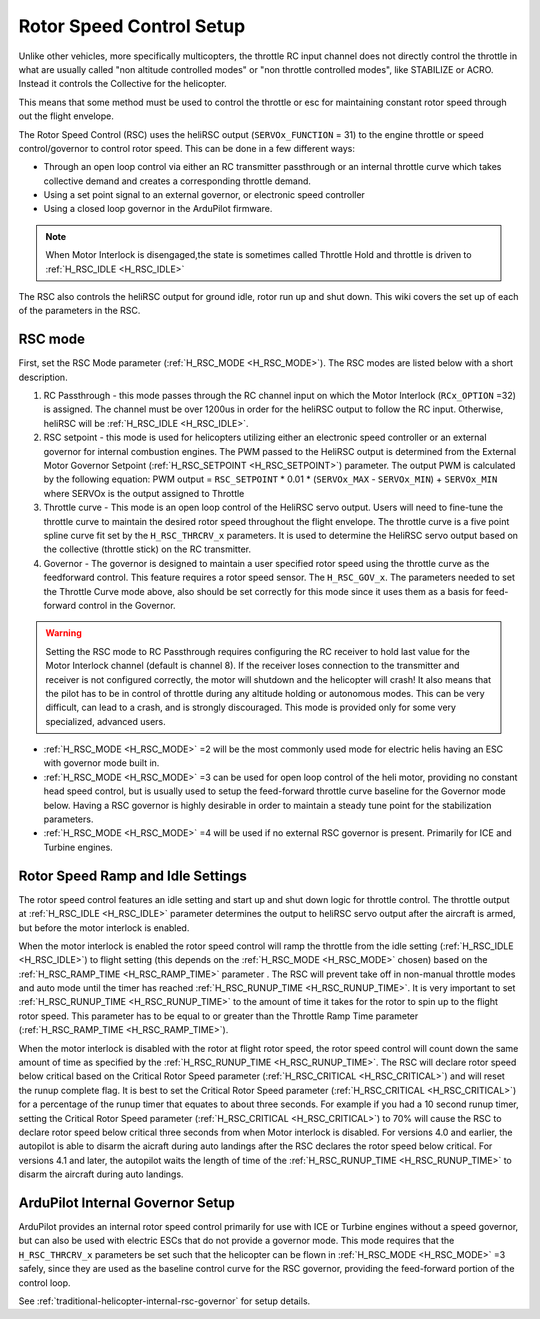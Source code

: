 .. _traditional-helicopter-rsc-setup:

=========================
Rotor Speed Control Setup
=========================

Unlike other vehicles, more specifically multicopters, the throttle RC input channel does not directly control the throttle in what are usually called "non altitude controlled modes" or "non throttle controlled modes", like STABILIZE or ACRO. Instead it controls the Collective for the helicopter.

This means that some method must be used to control the throttle or esc for maintaining constant rotor speed through out the flight envelope.

The Rotor Speed Control (RSC) uses the heliRSC output (``SERVOx_FUNCTION`` = 31) to the engine throttle or speed control/governor to control rotor speed. This can be done in a few different ways:

-  Through an open loop control via either an RC transmitter passthrough or an internal throttle curve which takes collective demand and creates a corresponding throttle demand.
-  Using a set point signal to an external governor, or electronic speed controller
-  Using a closed loop governor in the ArduPilot firmware.

.. note:: When Motor Interlock is disengaged,the state is sometimes called Throttle Hold and throttle is driven to :ref:`H_RSC_IDLE <H_RSC_IDLE>`

The RSC also controls the heliRSC output for ground idle, rotor run up and shut down. This wiki covers the set up of each of the parameters in the RSC.

RSC mode
========

First, set the RSC Mode parameter (:ref:`H_RSC_MODE <H_RSC_MODE>`). The RSC modes are listed below with a short description. 

#. RC Passthrough - this mode passes through the RC channel input on which the Motor Interlock (``RCx_OPTION`` =32) is assigned. The channel must be over 1200us in order for the heliRSC output to follow the RC input. Otherwise, heliRSC will be :ref:`H_RSC_IDLE <H_RSC_IDLE>`.
#. RSC setpoint - this mode is used for helicopters utilizing either an electronic speed controller or an external governor for internal combustion engines. The PWM passed to the HeliRSC output is determined from the External Motor Governor Setpoint (:ref:`H_RSC_SETPOINT <H_RSC_SETPOINT>`) parameter. The output PWM is calculated by the following equation: PWM output = ``RSC_SETPOINT`` * 0.01 * (``SERVOx_MAX`` - ``SERVOx_MIN``) + ``SERVOx_MIN`` where SERVOx is the output assigned to Throttle
#. Throttle curve - This mode is an open loop control of the HeliRSC servo output. Users will need to fine-tune the throttle curve to maintain the desired rotor speed throughout the flight envelope. The throttle curve is a five point spline curve fit set by the ``H_RSC_THRCRV_x`` parameters. It is used to determine the HeliRSC servo output based on the collective (throttle stick) on the RC transmitter.
#. Governor - The governor is designed to maintain a user specified rotor speed using the throttle curve as the feedforward control. This feature requires a rotor speed sensor. The ``H_RSC_GOV_x``. The parameters needed to set  the Throttle Curve mode above, also should be set correctly for this mode since it uses them as a basis for feed-forward control in the Governor.

.. warning::
    Setting the RSC mode to RC Passthrough requires configuring the RC receiver to hold last value for the Motor Interlock channel (default is channel 8). If the receiver loses connection to the transmitter and receiver is not configured correctly, the motor will shutdown and the helicopter will crash! It also means that the pilot has to be in control of throttle during any altitude holding or autonomous modes. This can be very difficult, can lead to a crash, and is strongly discouraged. This mode is provided only for some very specialized, advanced users.


- :ref:`H_RSC_MODE <H_RSC_MODE>` =2 will be the most commonly used mode for electric helis having an ESC with governor mode built in.
- :ref:`H_RSC_MODE <H_RSC_MODE>` =3 can be used for open loop control of the heli motor, providing no constant head speed control, but is usually used to setup the feed-forward throttle curve baseline for the Governor mode below. Having a RSC governor is highly desirable in order to maintain a steady tune point for the stabilization parameters.
- :ref:`H_RSC_MODE <H_RSC_MODE>` =4 will be used if no external RSC governor is present. Primarily for ICE and Turbine engines.

Rotor Speed Ramp and Idle Settings
==================================

The rotor speed control features an idle setting and start up and shut down logic for throttle control. The throttle output at :ref:`H_RSC_IDLE <H_RSC_IDLE>` parameter determines the output to heliRSC servo output after the aircraft is armed, but before the motor interlock is enabled. 

When the motor interlock is enabled the rotor speed control will ramp the throttle from the idle setting (:ref:`H_RSC_IDLE <H_RSC_IDLE>`) to flight setting (this depends on the :ref:`H_RSC_MODE <H_RSC_MODE>` chosen) based on the :ref:`H_RSC_RAMP_TIME <H_RSC_RAMP_TIME>` parameter . The RSC will prevent take off in non-manual throttle modes and auto mode until the timer has reached :ref:`H_RSC_RUNUP_TIME <H_RSC_RUNUP_TIME>`. It is very important to set :ref:`H_RSC_RUNUP_TIME <H_RSC_RUNUP_TIME>` to the amount of time it takes for the rotor to spin up to the flight rotor speed.  This parameter has to be equal to or greater than the Throttle Ramp Time parameter (:ref:`H_RSC_RAMP_TIME <H_RSC_RAMP_TIME>`). 

When the motor interlock is disabled with the rotor at flight rotor speed, the rotor speed control will count down the same amount of time as specified by the :ref:`H_RSC_RUNUP_TIME <H_RSC_RUNUP_TIME>`. The RSC will declare rotor speed below critical based on the Critical Rotor Speed parameter (:ref:`H_RSC_CRITICAL <H_RSC_CRITICAL>`) and will reset the runup complete flag. It is best to set the Critical Rotor Speed parameter (:ref:`H_RSC_CRITICAL <H_RSC_CRITICAL>`) for a percentage of the runup timer that equates to about three seconds. For example if you had a 10 second runup timer, setting the Critical Rotor Speed parameter (:ref:`H_RSC_CRITICAL <H_RSC_CRITICAL>`) to 70% will cause the RSC to declare rotor speed below critical three seconds from when Motor interlock is disabled.  For versions 4.0 and earlier, the autopilot is able to disarm the aicraft during auto landings after the RSC declares the rotor speed below critical.  For versions 4.1 and later, the autopilot waits the length of time of the :ref:`H_RSC_RUNUP_TIME <H_RSC_RUNUP_TIME>` to disarm the aircraft during auto landings.

ArduPilot Internal Governor Setup
=================================

ArduPilot provides an internal rotor speed control primarily for use with ICE or Turbine engines without a speed governor, but can also be used with electric ESCs that do not provide a governor mode. This mode requires that the 
``H_RSC_THRCRV_x`` parameters be set such that the helicopter can be flown in :ref:`H_RSC_MODE <H_RSC_MODE>` =3 safely, since they are used as the baseline control curve for the RSC governor, providing the feed-forward portion of the control loop.

See :ref:`traditional-helicopter-internal-rsc-governor` for setup details.
